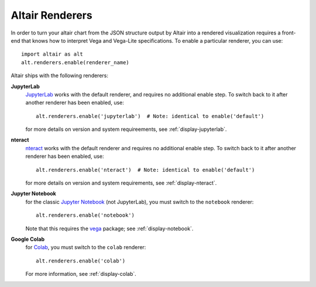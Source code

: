 .. _user-guide-renderers:

Altair Renderers
----------------
In order to turn your altair chart from the JSON structure output by Altair into
a rendered visualization requires a front-end that knows how to interpret Vega
and Vega-Lite specifications. To enable a particular renderer, you can use::

    import altair as alt
    alt.renderers.enable(renderer_name)

Altair ships with the following renderers:

**JupyterLab**
  JupyterLab_ works with the default renderer, and requires no additional enable
  step. To switch back to it after another renderer has been enabled, use::

      alt.renderers.enable('jupyterlab')  # Note: identical to enable('default')

  for more details on version and system requireements, see :ref:`display-jupyterlab`.

**nteract**
  nteract_ works with the default renderer and requires no additional enable
  step. To switch back to it after another renderer has been enabled, use::

      alt.renderers.enable('nteract')  # Note: identical to enable('default')

  for more details on version and system requirements, see :ref:`display-nteract`.

**Jupyter Notebook**
  for the classic `Jupyter Notebook`_ (not JupyterLab),
  you must switch to the ``notebook`` renderer::

      alt.renderers.enable('notebook')

  Note that this requires the vega_ package; see :ref:`display-notebook`.

**Google Colab**
  for Colab_, you must switch to the ``colab`` renderer::

      alt.renderers.enable('colab')

  For more information, see :ref:`display-colab`.

.. _JupyterLab: http://jupyterlab.readthedocs.io/en/stable/
.. _nteract: https://nteract.io
.. _Colab: https://colab.research.google.com
.. _Jupyter Notebook: https://jupyter-notebook.readthedocs.io/en/stable/
.. _vega: https://github.com/vega/ipyvega/tree/vega
